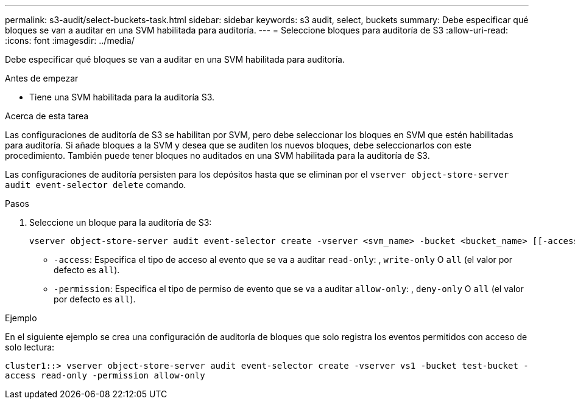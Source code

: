 ---
permalink: s3-audit/select-buckets-task.html 
sidebar: sidebar 
keywords: s3 audit, select, buckets 
summary: Debe especificar qué bloques se van a auditar en una SVM habilitada para auditoría. 
---
= Seleccione bloques para auditoría de S3
:allow-uri-read: 
:icons: font
:imagesdir: ../media/


[role="lead"]
Debe especificar qué bloques se van a auditar en una SVM habilitada para auditoría.

.Antes de empezar
* Tiene una SVM habilitada para la auditoría S3.


.Acerca de esta tarea
Las configuraciones de auditoría de S3 se habilitan por SVM, pero debe seleccionar los bloques en SVM que estén habilitadas para auditoría. Si añade bloques a la SVM y desea que se auditen los nuevos bloques, debe seleccionarlos con este procedimiento. También puede tener bloques no auditados en una SVM habilitada para la auditoría de S3.

Las configuraciones de auditoría persisten para los depósitos hasta que se eliminan por el `vserver object-store-server audit event-selector delete` comando.

.Pasos
. Seleccione un bloque para la auditoría de S3:
+
[source, cli]
----
vserver object-store-server audit event-selector create -vserver <svm_name> -bucket <bucket_name> [[-access] {read-only|write-only|all}] [[-permission] {allow-only|deny-only|all}]
----
+
** `-access`: Especifica el tipo de acceso al evento que se va a auditar `read-only`: , `write-only` O `all` (el valor por defecto es `all`).
** `-permission`: Especifica el tipo de permiso de evento que se va a auditar `allow-only`: , `deny-only` O `all` (el valor por defecto es `all`).




.Ejemplo
En el siguiente ejemplo se crea una configuración de auditoría de bloques que solo registra los eventos permitidos con acceso de solo lectura:

`cluster1::> vserver object-store-server audit event-selector create -vserver vs1 -bucket test-bucket -access read-only -permission allow-only`

